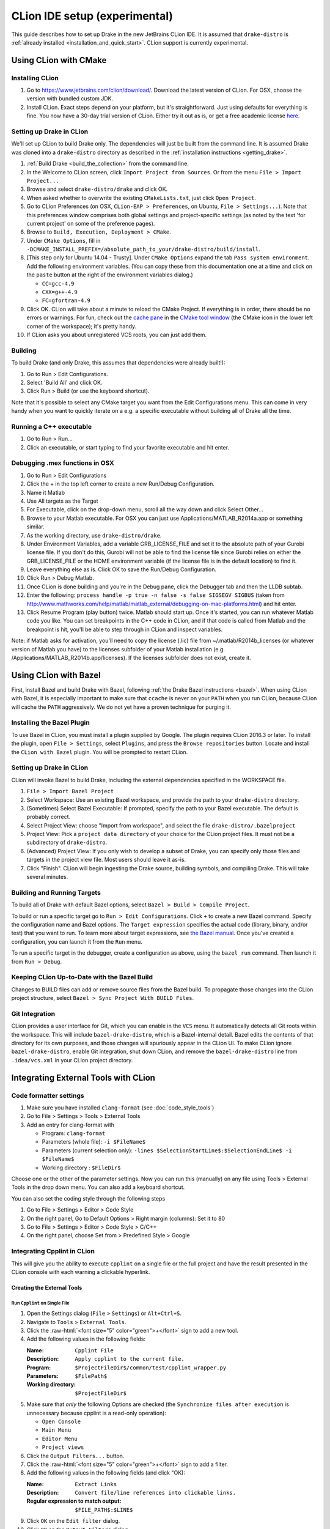 *****************************************
CLion IDE setup (experimental)
*****************************************

This guide describes how to set up Drake in the new JetBrains CLion IDE.
It is assumed that ``drake-distro`` is
:ref:`already installed <installation_and_quick_start>`. CLion support is
currently experimental.

Using CLion with CMake
======================

Installing CLion
----------------

1. Go to https://www.jetbrains.com/clion/download/. Download the latest version
   of CLion. For OSX, choose the version with bundled custom JDK.
2. Install CLion. Exact steps depend on your platform, but it's
   straightforward. Just using defaults for everything is fine. You now have a
   30-day trial version of CLion. Either try it out as is, or get a free
   academic license `here <https://www.jetbrains.com/shop/eform/students>`_.

Setting up Drake in CLion
-------------------------

We'll set up CLion to build Drake only. The dependencies will just be built
from the command line. It is assumed Drake was cloned into a ``drake-distro``
directory as described in the :ref:`installation instructions <getting_drake>`.

1. :ref:`Build Drake <build_the_collection>` from the command line.
2. In the Welcome to CLion screen, click ``Import Project from Sources``. Or
   from the menu ``File > Import Project...``
3. Browse and select ``drake-distro/drake`` and click OK.
4. When asked whether to overwrite the existing ``CMakeLists.txt``, just click
   ``Open Project``.
5. Go to CLion Preferences (on OSX, ``CLion-EAP > Preferences``, on Ubuntu,
   ``File > Settings...``). Note that this preferences window comprises both
   global settings and project-specific settings (as noted by the text 'for
   current project' on some of the preference pages).
6. Browse to ``Build, Execution, Deployment > CMake``.
7. Under ``CMake Options``, fill in
   ``-DCMAKE_INSTALL_PREFIX=/absolute_path_to_your/drake-distro/build/install``.
8. [This step only for Ubuntu 14.04 - Trusty]. Under ``CMake Options``
   expand the tab ``Pass system
   environment``. Add the following environment variables.  (You can copy these
   from this documentation one at a time and click on the ``paste`` button at
   the right of the environment variables dialog.)

   * ``CC=gcc-4.9``
   * ``CXX=g++-4.9``
   * ``FC=gfortran-4.9``

9. Click OK. CLion will take about a minute to reload the CMake Project. If
   everything is in order, there should be no errors or warnings. For fun,
   check out the `cache pane
   <https://www.jetbrains.com/help/clion/2016.1/cmake-cache.html>`_ in the
   `CMake tool window
   <https://www.jetbrains.com/help/clion/2016.1/cmake.html>`_ (the CMake icon
   in the lower left corner of the workspace); it's pretty handy.
10. If CLion asks you about unregistered VCS roots, you can just add them.

Building
--------

To build Drake (and only Drake, this assumes that dependencies were already
built!):

1. Go to Run > Edit Configurations.
2. Select 'Build All' and click OK.
3. Click Run > Build (or use the keyboard shortcut).

Note that it's possible to select any CMake target you want from the Edit
Configurations menu. This can come in very handy when you want to quickly
iterate on a e.g. a specific executable without building all of Drake all the
time.

Running a C++ executable
------------------------
1. Go to Run > Run...
2. Click an executable, or start typing to find your favorite executable and hit enter.

Debugging .mex functions in OSX
-------------------------------

1. Go to Run > Edit Configurations
2. Click the + in the top left corner to create a new Run/Debug Configuration.
3. Name it Matlab
4. Use All targets as the Target
5. For Executable, click on the drop-down menu, scroll all the way down and
   click Select Other...
6. Browse to your Matlab executable. For OSX you can just use
   Applications/MATLAB_R2014a.app or something similar.
7. As the working directory, use ``drake-distro/drake``.
8. Under Environment Variables, add a variable GRB_LICENSE_FILE and set it to
   the absolute path of your Gurobi license file. If you don't do this, Gurobi
   will not be able to find the license file since Gurobi relies on either the
   GRB_LICENSE_FILE or the HOME environment variable (if the license file is in
   the default location) to find it.
9. Leave everything else as is. Click OK to save the Run/Debug Configuration.
10. Click Run > Debug Matlab.
11. Once CLion is done building and you're in the Debug pane, click the
    Debugger tab and then the LLDB subtab.
12. Enter the following: ``process handle -p true -n false -s false SIGSEGV
    SIGBUS`` (taken from
    http://www.mathworks.com/help/matlab/matlab_external/debugging-on-mac-platforms.html)
    and hit enter.
13. Click Resume Program (play button) twice. Matlab should start up. Once it's
    started, you can run whatever Matlab code you like. You can set breakpoints
    in the C++ code in CLion, and if that code is called from Matlab and the
    breakpoint is hit, you'll be able to step through in CLion and inspect
    variables.

Note: if Matlab asks for activation, you'll need to copy the license (.lic)
file from ~/.matlab/R2014b_licenses (or whatever version of Matlab you have) to
the licenses subfolder of your Matlab installation
(e.g. /Applications/MATLAB_R2014b.app/licenses). If the licenses subfolder does
not exist, create it.

Using CLion with Bazel
======================

First, install Bazel and build Drake with Bazel, following
:ref:`the Drake Bazel instructions <bazel>`. When using CLion with Bazel, it
is especially important to make sure that ``ccache`` is never on your ``PATH``
when you run CLion, because CLion will cache the ``PATH`` aggressively. We do
not yet have a proven technique for purging it.

Installing the Bazel Plugin
---------------------------

To use Bazel in CLion, you must install a plugin supplied by Google. The plugin
requires CLion 2016.3 or later.  To install the plugin, open
``File > Settings``, select ``Plugins``, and press the ``Browse repositories``
button.  Locate and install the ``CLion with Bazel`` plugin. You will be
prompted to restart CLion.

Setting up Drake in CLion
-------------------------
CLion will invoke Bazel to build Drake, including the external dependencies
specified in the WORKSPACE file.

1. ``File > Import Bazel Project``
2. Select Workspace: Use an existing Bazel workspace, and provide the path to
   your ``drake-distro`` directory.
3. (Sometimes) Select Bazel Executable: If prompted, specify the path to your
   Bazel executable. The default is probably correct.
4. Select Project View: choose "Import from workspace", and
   select the file ``drake-distro/.bazelproject``
5. Project View: Pick a ``project data directory`` of your choice for the
   CLion project files. It must not be a subdirectory of ``drake-distro``.
6. (Advanced) Project View: If you only wish to develop a subset of Drake,
   you can specify only those files and targets in the project view file.
   Most users should leave it as-is.
7. Click "Finish".  CLion will begin ingesting the Drake source, building
   symbols, and compiling Drake. This will take several minutes.

Building and Running Targets
----------------------------

To build all of Drake with default Bazel options, select
``Bazel > Build > Compile Project``.

To build or run a specific target go to ``Run > Edit Configurations``. Click
``+`` to create a new Bazel command.  Specify the configuration name and Bazel
options. The ``Target expression`` specifies the actual code (library, binary,
and/or test) that you want to run. To learn more about target expressions, see
`the Bazel manual <https://bazel.build/versions/master/docs/bazel-user-manual.html#target-patterns>`_.
Once you've created a configuration, you can launch it from the ``Run`` menu.

To run a specific target in the debugger, create a configuration as above,
using the ``bazel run`` command. Then launch it from ``Run > Debug``.

Keeping CLion Up-to-Date with the Bazel Build
---------------------------------------------

Changes to BUILD files can add or remove source files from the Bazel build.
To propagate those changes into the CLion project structure, select
``Bazel > Sync Project With BUILD Files``.

Git Integration
---------------

CLion provides a user interface for Git, which you can enable in the ``VCS``
menu.  It automatically detects all Git roots within the workspace. This will
include ``bazel-drake-distro``, which is a Bazel-internal detail. Bazel edits
the contents of that directory for its own purposes, and those changes will
spuriously appear in the CLion UI. To make CLion ignore ``bazel-drake-distro``,
enable Git integration, shut down CLion, and remove the ``bazel-drake-distro``
line from ``.idea/vcs.xml`` in your CLion project directory.

Integrating External Tools with CLion
=====================================

Code formatter settings
-----------------------

1. Make sure you have installed ``clang-format`` (see :doc:`code_style_tools`)
2. Go to File > Settings > Tools > External Tools
3. Add an entry for clang-format with

   * Program: ``clang-format``
   * Parameters (whole file): ``-i $FileName$``
   * Parameters (current selection only):
     ``-lines $SelectionStartLine$:$SelectionEndLine$ -i $FileName$``
   * Working directory : ``$FileDir$``

Choose one or the other of the parameter settings. Now you can run this
(manually) on any file using Tools > External Tools in the drop down menu. You
can also add a keyboard shortcut.

You can also set the coding style through the following steps

1. Go to File > Settings > Editor > Code Style
2. On the right panel, Go to Default Options > Right margin (columns): Set it to 80
3. Go to File > Settings > Editor > Code Style > C/C++
4. On the right panel, choose Set from > Predefined Style > Google

.. _integrating_cpplint_with_clion:

Integrating Cpplint in CLion
----------------------------
This will give you the ability to execute ``cpplint`` on a single file or the full
project and have the result presented in the CLion console with each warning
a clickable hyperlink.

Creating the External Tools
~~~~~~~~~~~~~~~~~~~~~~~~~~~

.. role:: raw-html(raw)
   :format: html

Run ``Cpplint`` on Single File
^^^^^^^^^^^^^^^^^^^^^^^^^^^^^^
1. Open the Settings dialog (``File`` > ``Settings``) or ``Alt+Ctrl+S``.
2. Navigate to ``Tools`` > ``External Tools``.
3. Click the :raw-html:`<font size="5" color="green">+</font>` sign to add a new tool.
4. Add the following values in the following fields:

   :Name: ``Cpplint File``
   :Description: ``Apply cpplint to the current file.``
   :Program: ``$ProjectFileDir$/common/test/cpplint_wrapper.py``
   :Parameters: ``$FilePath$``
   :Working directory: ``$ProjectFileDir$``
5. Make sure that *only* the following Options are checked (the
   ``Synchronize files after execution`` is unnecessary because cpplint is
   a read-only operation):

   - ``Open Console``
   - ``Main Menu``
   - ``Editor Menu``
   - ``Project views``
6. Click the ``Output Filters...`` button.
7. Click the :raw-html:`<font size="5" color="green">+</font>` sign to add a filter.
8. Add the following values in the following fields (and click "OK):

   :Name: ``Extract Links``
   :Description: ``Convert file/line references into clickable links.``
   :Regular expression to match output: ``$FILE_PATH$:$LINE$``
9. Click ``OK`` on the ``Edit filter`` dialog.
10. Click ``OK`` on the ``Output Filters`` dialog.

Run ``CppLint`` on Full Project
^^^^^^^^^^^^^^^^^^^^^^^^^^^^^^^
Repeat the steps from creating the single-file version with the following
differences:

4. Set the fields as follows:

    :Name: ``Cpplint Project``
    :Description: ``Apply cpplint to the entire project.``
    :Program: ``$ProjectFileDir$/common/test/cpplint_wrapper.py``
    :Parameters: <empty>
    :Working directory: ``$ProjectFileDir$``

Continue on with steps 5 to the end.

Executing
^^^^^^^^^
The external tools you've created can be exercised in one of several ways,
depending on whether you're doing a single-file or full-project operation.

To check a single file, select the file that you want to be worked on to be
"active".  This can be done by clicking on the file so the cursor lies in
the file, or by clicking on the file's tab.  The path to the active file
will be displayed in the title bar.

Once the file is "active", the ``Cpplint File`` External Tool can be invoked
in two ways:

1. Right-click on the document (or tab) and select ``External Tools`` >
   ``Cpplint File``, or
2. in the menu bar, select ``Tools`` > ``External Tools`` > ``Cpplint File``

To check the whole project, in the menu bar, select ``Tools`` >
``External Tools`` > ``Cpplint Project``. Alternatively, this can also be
done through the right-click context menu.
